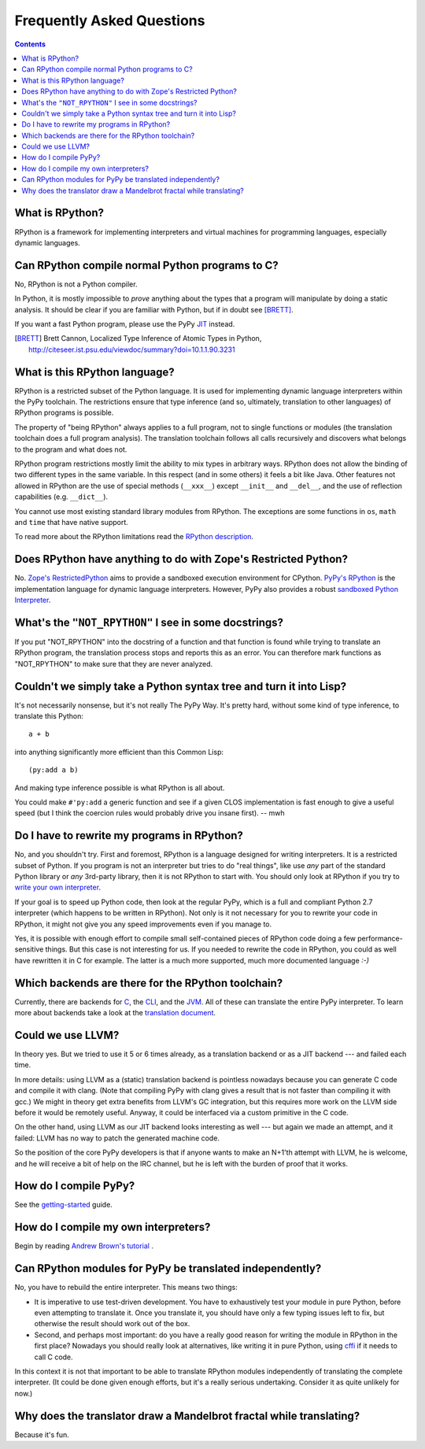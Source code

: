 ==========================
Frequently Asked Questions
==========================

.. contents::

----------------
What is RPython?
----------------

RPython is a framework for implementing interpreters and virtual machines for
programming languages, especially dynamic languages.

------------------------------------------------
Can RPython compile normal Python programs to C?
------------------------------------------------

No, RPython is not a Python compiler.

In Python, it is mostly impossible to *prove* anything about the types
that a program will manipulate by doing a static analysis.  It should be
clear if you are familiar with Python, but if in doubt see [BRETT]_.

If you want a fast Python program, please use the PyPy JIT_ instead.

.. _JIT: jit/index.html

.. [BRETT] Brett Cannon,
           Localized Type Inference of Atomic Types in Python,
           http://citeseer.ist.psu.edu/viewdoc/summary?doi=10.1.1.90.3231

.. _`PyPy's RPython`: 

------------------------------
What is this RPython language?
------------------------------

RPython is a restricted subset of the Python language.   It is used for 
implementing dynamic language interpreters within the PyPy toolchain.  The
restrictions ensure that type inference (and so, ultimately, translation
to other languages) of RPython programs is possible. 

The property of "being RPython" always applies to a full program, not to single
functions or modules (the translation toolchain does a full program analysis).
The translation toolchain follows all calls
recursively and discovers what belongs to the program and what does not.

RPython program restrictions mostly limit the ability
to mix types in arbitrary ways. RPython does not allow the binding of two
different types in the same variable. In this respect (and in some others) it
feels a bit like Java. Other features not allowed in RPython are the use of
special methods (``__xxx__``) except ``__init__`` and ``__del__``, and the
use of reflection capabilities (e.g. ``__dict__``).

You cannot use most existing standard library modules from RPython.  The
exceptions are
some functions in ``os``, ``math`` and ``time`` that have native support.

To read more about the RPython limitations read the `RPython description`_.

.. _`RPython description`: coding-guide.html#restricted-python

---------------------------------------------------------------
Does RPython have anything to do with Zope's Restricted Python?
---------------------------------------------------------------

No.  `Zope's RestrictedPython`_ aims to provide a sandboxed 
execution environment for CPython.   `PyPy's RPython`_ is the implementation
language for dynamic language interpreters.  However, PyPy also provides 
a robust `sandboxed Python Interpreter`_. 

.. _`sandboxed Python Interpreter`: sandbox.html
.. _`Zope's RestrictedPython`: http://pypi.python.org/pypi/RestrictedPython

------------------------------------------------------
What's the ``"NOT_RPYTHON"`` I see in some docstrings?
------------------------------------------------------

If you put "NOT_RPYTHON" into the docstring of a function and that function is
found while trying to translate an RPython program, the translation process
stops and reports this as an error. You can therefore mark functions as
"NOT_RPYTHON" to make sure that they are never analyzed.


-------------------------------------------------------------------
Couldn't we simply take a Python syntax tree and turn it into Lisp?
-------------------------------------------------------------------

It's not necessarily nonsense, but it's not really The PyPy Way.  It's
pretty hard, without some kind of type inference, to translate this
Python::

    a + b

into anything significantly more efficient than this Common Lisp::

    (py:add a b)

And making type inference possible is what RPython is all about.

You could make ``#'py:add`` a generic function and see if a given CLOS
implementation is fast enough to give a useful speed (but I think the
coercion rules would probably drive you insane first).  -- mwh

--------------------------------------------
Do I have to rewrite my programs in RPython?
--------------------------------------------

No, and you shouldn't try.  First and foremost, RPython is a language
designed for writing interpreters. It is a restricted subset of
Python.  If you program is not an interpreter but tries to do "real
things", like use *any* part of the standard Python library or *any*
3rd-party library, then it is not RPython to start with.  You should
only look at RPython if you try to `write your own interpreter`__.

.. __: `how do I compile my own interpreters`_

If your goal is to speed up Python code, then look at the regular PyPy,
which is a full and compliant Python 2.7 interpreter (which happens to
be written in RPython).  Not only is it not necessary for you to rewrite
your code in RPython, it might not give you any speed improvements even
if you manage to.

Yes, it is possible with enough effort to compile small self-contained
pieces of RPython code doing a few performance-sensitive things.  But
this case is not interesting for us.  If you needed to rewrite the code
in RPython, you could as well have rewritten it in C for example.  The
latter is a much more supported, much more documented language `:-)`

---------------------------------------------------
Which backends are there for the RPython toolchain?
---------------------------------------------------

Currently, there are backends for C_, the CLI_, and the JVM_.
All of these can translate the entire PyPy interpreter.
To learn more about backends take a look at the `translation document`_.

.. _C: translation.html#the-c-back-end
.. _CLI: cli-backend.html
.. _JVM: translation.html#genjvm
.. _`translation document`: translation.html

------------------
Could we use LLVM?
------------------

In theory yes.  But we tried to use it 5 or 6 times already, as a
translation backend or as a JIT backend --- and failed each time.

In more details: using LLVM as a (static) translation backend is
pointless nowadays because you can generate C code and compile it with
clang.  (Note that compiling PyPy with clang gives a result that is not
faster than compiling it with gcc.)  We might in theory get extra
benefits from LLVM's GC integration, but this requires more work on the
LLVM side before it would be remotely useful.  Anyway, it could be
interfaced via a custom primitive in the C code.

On the other hand, using LLVM as our JIT backend looks interesting as
well --- but again we made an attempt, and it failed: LLVM has no way to
patch the generated machine code.

So the position of the core PyPy developers is that if anyone wants to
make an N+1'th attempt with LLVM, he is welcome, and he will receive a
bit of help on the IRC channel, but he is left with the burden of proof
that it works.

----------------------
How do I compile PyPy?
----------------------

See the `getting-started`_ guide.

.. _`getting-started`: getting-started-python.html

.. _`how do I compile my own interpreters`:

-------------------------------------
How do I compile my own interpreters?
-------------------------------------
Begin by reading `Andrew Brown's tutorial`_ .

.. _`Andrew Brown's tutorial`: http://morepypy.blogspot.com/2011/04/tutorial-writing-interpreter-with-pypy.html

---------------------------------------------------------
Can RPython modules for PyPy be translated independently?
---------------------------------------------------------

No, you have to rebuild the entire interpreter.  This means two things:

* It is imperative to use test-driven development.  You have to exhaustively
  test your module in pure Python, before even attempting to
  translate it.  Once you translate it, you should have only a few typing
  issues left to fix, but otherwise the result should work out of the box.

* Second, and perhaps most important: do you have a really good reason
  for writing the module in RPython in the first place?  Nowadays you
  should really look at alternatives, like writing it in pure Python,
  using cffi_ if it needs to call C code.

In this context it is not that important to be able to translate
RPython modules independently of translating the complete interpreter.
(It could be done given enough efforts, but it's a really serious
undertaking.  Consider it as quite unlikely for now.)

.. _cffi: http://cffi.readthedocs.org/

--------------------------------------------------------------------
Why does the translator draw a Mandelbrot fractal while translating?
--------------------------------------------------------------------

Because it's fun.
